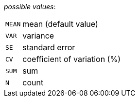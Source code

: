 // 3Worlds documentation for property dataTracker.StatisticalAggregates
// CAUTION: generated code - do not modify
// generated by CentralResourceGenerator on Mon Apr 06 16:41:30 CEST 2020

_possible values_:

[horizontal]
`MEAN`:: mean (default value)
`VAR`:: variance
`SE`:: standard error
`CV`:: coefficient of variation (%)
`SUM`:: sum
`N`:: count

